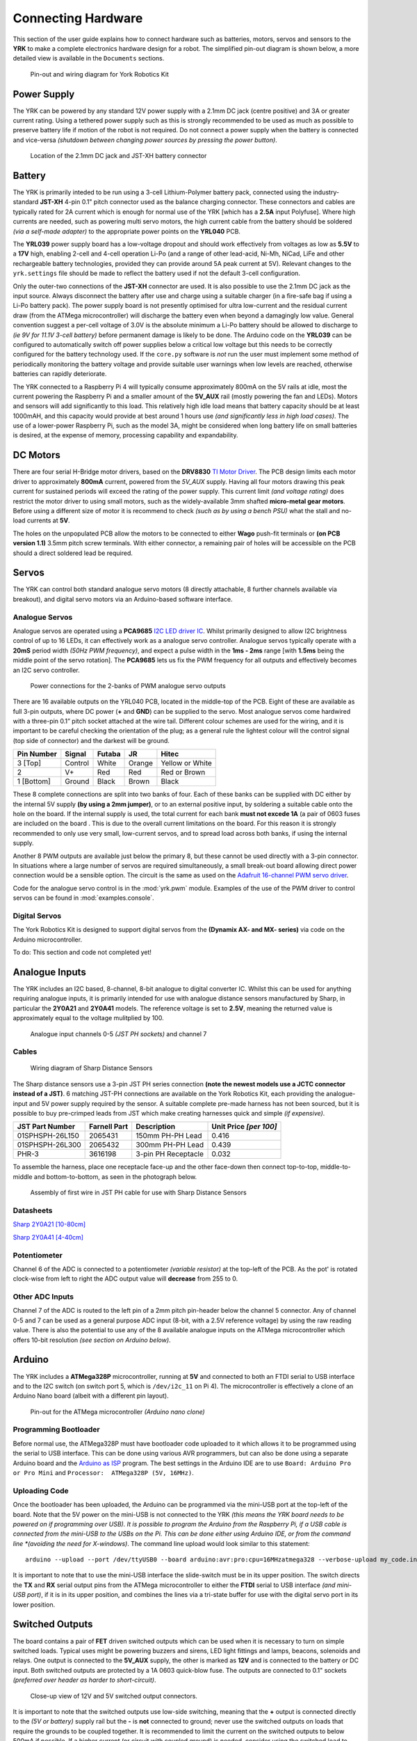 .. include global.rst
.. YRK User Guide: Connecting Hardware


*******************
Connecting Hardware
*******************

This section of the user guide explains how to connect hardware such as batteries, motors, servos and sensors to the **YRK** to make a complete electronics hardware design for a robot.  The simplified
pin-out diagram is shown below, a more detailed view is available in the ``Documents`` sections.


.. figure:: /images/pinout.jpg
    :width: 600px
    :height: 772px
    :alt: Pin-out and wiring diagram for York Robotics Kit

    Pin-out and wiring diagram for York Robotics Kit


Power Supply
------------

The YRK can be powered by any standard 12V power supply with a 2.1mm DC jack (centre positive) and 3A or greater current rating.  Using a tethered power supply such as this is strongly
recommended to be used as much as possible to preserve battery life if motion of the robot is not required.  Do not connect a power supply when the battery is connected and vice-versa *(shutdown
between changing power sources by pressing the power button)*.

.. figure:: /images/power.jpg
    :width: 600px
    :height: 368px
    :alt: DC power jack and JST-XH power jack at front of YRK on YRL039 power supply board.

    Location of the 2.1mm DC jack and JST-XH battery connector



Battery
-------

The YRK is primarily inteded to be run using a 3-cell Lithium-Polymer battery pack, connected using the industry-standard **JST-XH** 4-pin 0.1" pitch connector
used as the balance charging connector.  These connectors and cables are typically rated for 2A current which is enough for normal use of the YRK [which has a **2.5A** input Polyfuse].  Where high
currents are needed, such as powering multi servo motors, the high current cable from the battery should be soldered *(via a self-made adapter)* to the appropriate power points on the **YRL040** PCB.


The **YRL039** power supply board has a low-voltage dropout and should work effectively from voltages as low as **5.5V** to a **17V** high, enabling 2-cell and 4-cell operation Li-Po (and a range
of other lead-acid, Ni-Mh, NiCad, LiFe and other rechargeable battery technologies, provided they can provide around 5A peak current at 5V).  Relevant changes to the ``yrk.settings`` file should
be made to reflect the battery used if not the default 3-cell configuration.

Only the outer-two connections of the **JST-XH** connector are used.  It is also possible to use the 2.1mm DC jack as the input source.  Always disconnect the battery after use and charge using a
suitable charger (in a fire-safe bag if using a Li-Po battery pack).  The power supply board is not presently optimised for ultra low-current and the residual current draw (from the ATMega microcontroller)
will discharge the battery even when beyond a damagingly low value.  General convention suggest a per-cell voltage of 3.0V is the absolute minimum a Li-Po battery should be allowed to discharge to *(ie 9V
for 11.1V 3-cell battery)* before permanent damage is likely to be done.  The Arduino code on the **YRL039** can be configured to automatically switch off power supplies below a critical low voltage but this
needs to be correctly configured for the battery technology used.  If the ``core.py`` software is *not* run the user must implement some method of periodically monitoring the battery voltage and provide
suitable user warnings when low levels are reached, otherwise batteries can rapidly deteriorate.

The YRK connected to a Raspberry Pi 4 will typically consume approximately 800mA on the 5V rails at idle, most the current powering the Raspberry Pi and a smaller amount of the **5V_AUX** rail (mostly
powering the fan and LEDs).  Motors and sensors will add significantly to this load.  This relatively high idle load means that battery capacity should be at least 1000mAH, and this capacity would
provide at best around 1 hours use *(and significantly less in high load cases)*.  The use of a lower-power Raspberry Pi, such as the model 3A, might be considered when long battery life on small batteries
is desired, at the expense of memory, processing capability and expandability.



DC Motors
---------

There are four serial H-Bridge motor drivers, based on the **DRV8830** `TI Motor Driver <http://www.ti.com/lit/ds/symlink/drv8830.pdf>`_.
The PCB design limits each motor driver to approximately **800mA** current, powered from the *5V_AUX* supply.  Having all four motors drawing this peak current
for sustained periods will exceed the rating of the power supply.  This current limit *(and voltage rating)* does restrict the motor driver to using small motors,
such as the widely-available 3mm shafted **micro-metal gear motors**.  Before using a different size of motor it is recommend to check *(such as by using a bench
PSU)* what the stall and no-load currents at **5V**.

The holes on the unpopulated PCB allow the motors to be connected to either **Wago** push-fit terminals or **(on PCB version 1.1)** 3.5mm pitch screw terminals.
With either connector, a remaining pair of holes will be accessible on the PCB should a direct soldered lead be required.


Servos
------

The YRK can control both standard analogue servo motors (8 directly attachable, 8 further channels available via breakout), and digital servo motors via an
Arduino-based software interface.


Analogue Servos
^^^^^^^^^^^^^^^

Analogue servos are operated using a **PCA9685** `I2C LED driver IC <https://www.nxp.com/docs/en/data-sheet/PCA9685.pdf>`_.
Whilst primarily designed to allow I2C brightness control of up to 16 LEDs,  it can effectively work as a analogue servo controller.
Analogue servos typically operate with a **20mS** period width *(50Hz PWM frequency)*, and expect a pulse width in the **1ms - 2ms** range [with **1.5ms** being the middle point of the servo rotation].
The **PCA9685** lets us fix the PWM frequency for all outputs and effectively becomes an I2C servo controller.

.. figure:: /images/pwmpower.jpg
    :width: 600px
    :height: 357px
    :alt: Power routing for 2 banks of PWM analogue servo outputs

    Power connections for the 2-banks of PWM analogue servo outputs

    
There are 16 available outputs on the YRL040 PCB, located in the middle-top of the PCB.
Eight of these are available as full 3-pin outputs, where DC power (**+** and **GND**) can be supplied to the servo.
Most analogue servos come hardwired with a three-pin 0.1” pitch socket attached at the wire tail.
Different colour schemes are used for the wiring, and it is important to be careful checking the orientation of the plug;
as a general rule the lightest colour will the control signal (top side of connector) and the darkest will be ground.

==========  =======   ======  ======  ===============
Pin Number  Signal    Futaba  JR      Hitec
==========  =======   ======  ======  ===============
3 [Top]     Control   White   Orange  Yellow or White
2           V+        Red     Red     Red or Brown
1 [Bottom]  Ground    Black   Brown   Black
==========  =======   ======  ======  ===============


These 8 complete connections are split into two banks of four.  Each of these banks can be supplied with DC either by the internal 5V supply **(by using a 2mm jumper)**, or to an external positive input, by soldering a suitable cable onto the hole on the board.  If the internal supply is used, the total current for each bank **must not excede 1A** (a pair of 0603 fuses are included on the board .  This is due to the overall current limitations on the board.  For this reason it is strongly recommended to only use very small, low-current servos, and to spread load across both banks, if using the internal supply.

Another 8 PWM outputs are available just below the primary 8, but these cannot be used directly with a 3-pin connector.  In situations where a large number of servos are required simultaneously, a small break-out board allowing direct power connection would be a sensible option.
The circuit is the same as used on the `Adafruit 16-channel PWM servo driver <https://learn.adafruit.com/16-channel-pwm-servo-driver>`_.

Code for the analogue servo control is in the :mod:`yrk.pwm` module.  Examples of the use of the PWM
driver to control servos can be found in :mod:`examples.console`.

Digital Servos
^^^^^^^^^^^^^^

The York Robotics Kit is designed to support digital servos from the **(Dynamix AX- and MX- series)** via code on the Arduino microcontroller.

To do: This section and code not completed yet!


Analogue Inputs
---------------

The YRK includes an I2C based, 8-channel, 8-bit analogue to digital converter IC.  Whilst this can be used for anything
requiring analogue inputs, it is primarily intended for use with analogue distance
sensors manufactured by Sharp, in particular the **2Y0A21** and **2Y0A41** models.  The reference voltage is set to **2.5V**,
meaning the returned value is approximately equal to the voltage mulitplied by 100.

.. figure:: /images/adc.jpg
    :width: 580px
    :height: 130px
    :alt: Pin-out for channels 0-5 and channel 7 of the analog to digital converter

    Analogue input channels 0-5 *(JST PH sockets)* and channel 7


Cables
^^^^^^

.. figure:: /images/sharp.png
    :width: 600px
    :height: 182px
    :alt: Wiring diagram of Sharp Distance Sensors

    Wiring diagram of Sharp Distance Sensors


The Sharp distance sensors use a 3-pin JST PH series connection **(note the newest models use a JCTC connector instead of
a JST)**.  6 matching JST-PH connections are available on the York Robotics Kit, each providing the analogue-input and 5V
power supply required by the sensor.  A suitable complete pre-made harness has not been sourced, but it is possible to buy
pre-crimped leads from JST which make creating harnesses quick and simple *(if expensive)*.

===============   ============  ===================  ======================
JST Part Number   Farnell Part  Description          Unit Price *[per 100]*
===============   ============  ===================  ======================
01SPHSPH-26L150   2065431       150mm PH-PH Lead     0.416
01SPHSPH-26L300   2065432       300mm PH-PH Lead     0.439
PHR-3             3616198       3-pin PH Receptacle  0.032
===============   ============  ===================  ======================

To assemble the harness, place one receptacle face-up and the other face-down then connect top-to-top, middle-to-middle and bottom-to-bottom,
as seen in the photograph below.

.. figure:: /images/jstcable.jpg
    :width: 600px
    :height: 62px
    :alt: Assembly of a JST PH cable for use with Sharp Distance Sensors

    Assembly of first wire in JST PH cable for use with Sharp Distance Sensors

Datasheets
^^^^^^^^^^

`Sharp 2Y0A21 [10-80cm] <https://global.sharp/products/device/lineup/data/pdf/datasheet/gp2y0a21yk_e.pdf>`_

`Sharp 2Y0A41 [4-40cm] <https://global.sharp/products/device/lineup/data/pdf/datasheet/gp2y0a41sk_e.pdf>`_


Potentiometer
^^^^^^^^^^^^^

Channel 6 of the ADC is connected to a potentiometer *(variable resistor)* at the top-left of the PCB.  As the pot'
is rotated clock-wise from left to right the ADC output value will **decrease** from 255 to 0.

Other ADC Inputs
^^^^^^^^^^^^^^^^

Channel 7 of the ADC is routed to the left pin of a 2mm pitch pin-header below the channel 5 connector.  Any of
channel 0-5 and 7 can be used as a general purpose ADC input (8-bit, with a 2.5V reference voltage) by using the
raw reading value.  There is also the potential to use any of the 8 available analogue inputs on the ATMega microcontroller which offers 10-bit
resolution *(see section on Arduino below)*.


Arduino
-------

The YRK includes a **ATMega328P** microcontroller, running at **5V** and connected to both an
FTDI serial to USB interface and to the I2C switch (on switch port 5, which is ``/dev/i2c_11`` on Pi 4).
The microcontroller is effectively a clone of an Arduino Nano board (albeit with a different pin layout).

.. figure:: /images/arduino.jpg
    :width: 600px
    :height: 333px
    :alt: Pinout for ATMega microcontroller expansion

    Pin-out for the ATMega microcontroller *(Arduino nano clone)*


Programming Bootloader
^^^^^^^^^^^^^^^^^^^^^^

Before normal use, the ATMega328P must have bootloader code uploaded to it which allows it to be programmed
using the serial to USB interface.  This can be done using various AVR programmers, but can also be done
using a separate Arduino board and the `Arduino as ISP <https://www.arduino.cc/en/tutorial/arduinoISP#toc2>`_
program.  The best settings in the Arduino IDE are to use ``Board: Arduino Pro or Pro Mini`` and ``Processor:  ATMega328P (5V, 16MHz)``.

Uploading Code
^^^^^^^^^^^^^^

Once the bootloader has been uploaded, the Arduino can be programmed via the mini-USB port at the top-left of the board.
Note that the 5V power on the mini-USB is not connected to the YRK *(this means the YRK board needs to be powered on if programming
over USB).  It is possible to program the Arduino from the Raspberry Pi, if a USB cable is connected from the mini-USB to the USBs on the
Pi.  This can be done either using Arduino IDE, or from the command line *(avoiding the need for X-windows)*.  The command line upload
would look similar to this statement::

  arduino --upload --port /dev/ttyUSB0 --board arduino:avr:pro:cpu=16MHzatmega328 --verbose-upload my_code.ino


It is important to note that to use the mini-USB interface the slide-switch must be in its upper position.  The switch
directs the **TX** and **RX** serial output pins from the ATMega microcontroller to either the **FTDI** serial to USB interface *(and mini-USB port)*,
if it is in its upper position, and combines the lines via a tri-state buffer for use with the digital servo port in its lower position.



Switched Outputs
----------------

The board contains a pair of **FET** driven switched outputs which can be used when it is necessary to turn
on simple switched loads.  Typical uses might be powering buzzers and sirens, LED light fittings and lamps,
beacons, solenoids and relays.  One output is connected to the **5V_AUX** supply, the other is marked as **12V** and is
connected to the battery or DC input.  Both switched outputs are protected by a 1A 0603 quick-blow fuse.  The outputs are
connected to 0.1" sockets *(preferred over header as harder to short-circuit)*.

.. figure:: /images/switched-outputs.jpg
    :width: 561px
    :height: 300px
    :alt: Switched output connectors

    Close-up view of 12V and 5V switched output connectors.


It is important to note that the switched outputs use low-side switching, meaning that the **+** output is connected directly
to the *(5V or battery)* supply rail but the **-** is **not** connected to ground; never use the switched outputs on loads
that require the grounds to be coupled together.  It is recommended to limit the current on the switched outputs to below 500mA
if possible.  If a higher current (or circuit with coupled ground) is needed, consider using the switched load to drive a relay
or solid-state equivalent.   Note that the actual potential difference will be a little lower than the indicated amount due to
the voltage drop across the **FET**.  Consider using a flyback diode across inductive loads (such as relays and solenoids).


Raspberry Pi Interfaces
-----------------------

One consequence of the number of hardware features on the board is that very few Raspberry Pi GPIO pins are available for use.  The
5 pins that are available (pins 19, 21, 23, 24 and 26) are the pins that can be used as the SPI0 interface on the Raspberry Pi,
allowing SPI peripherals and expansion to be added to the YRK.  These pins can also be used a general purpose IO pins if the SPI
interface is not required.


.. figure:: /images/rpi-spi.png
    :width: 600px
    :height: 211px
    :alt: View of RPi - SPi connector

    Close-up view of Raspberry Pi SPI interface at top-left of board (rotated 90 degrees)


Additional GPIO
---------------

A bank of 8 user-GPIO pins connected to the bank 0 of the *(U13)* **PCA9555PW** GPIO expansion IC is available for use.  The API for the pins is
not yet written.

.. figure:: /images/gpio.jpg
    :width: 600px
    :height: 235px
    :alt: View of user GPIO

    Close-up view of 8 user GPIO expansion pins


There are several other expansion pins on the board that can be used as general purpose digital IO pins, for connecting extra hardware
such as switches, LEDs, transistor switches and others.  The **TCA6507** LED driver that drives the RGB LEDs has one additional output that
is configured to give a 20mA drive current to an external LED *(or multiple LEDs in series or parallel)*.  The cathode pin of the LED(s) should
be attached to the LED pin of the ``R.Pi SPI`` header at the top-left of the PCB; the anode can be connected to either a 3.3V or 5V pin as needed
*(blue and white LEDs may require 5V due to their greater forward voltage)*.  The PWM (analogue servo) outputs can also be used to drive LEDs
or other outputs if appropriate *(the PCA9685 driver is actually marketed as a LED driver)*.


Display
-------

.. figure:: /images/display.jpg
    :width: 587px
    :height: 375px
    :alt: OLED I2C Module attached to the YRK

    Close-up view of Adafruit I2C OLED display module on YRK


The board has been designed such that an **Adafruit PiOLED** 128x32 pixel display module can be directly connected to the main board.
The software library written by Adafruit has been adapted so that it performs more reliably on the switched I2C bus *(note that I2C
is a relatively slow bus and even small displays take quite a lot of data to drive, so infrequent updates are recommended)*.

Obviously it may be desirable to relocate the display elsewhere on a robot chassis if the YRK and Pi are enclosed within; this simply
requires the use of either 4 jumper leads or ideally a **3x2x0.1"** IDC patch cable from the header on the **YRK** to the receptacle on
the display PCB.

It should be possible to use different I2C (and also SPI) displays but some alteration of code may be necessary to handle the i2c switch.
It will not be possible to use any display modules which rely on a large number of GPIO pins on the Raspberry Pi as these are not available
once the YRK is added.  If a larger display is required, consider using the official Raspberry Pi touch display *(7" diagonal)* or a HDMI
based solution.


Loudspeaker
-----------

The loudspeaker....
